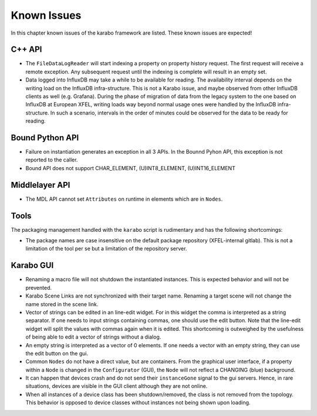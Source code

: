 .. _karaboKnownIssues:

************
Known Issues
************

In this chapter known issues of the karabo framework are listed. These
known issues are expected!

C++ API
=======

- The ``FileDataLogReader`` will start indexing a property on property history
  request. The first request will receive a remote exception. Any subsequent
  request until the indexing is complete will result in an empty set.

- Data logged into InfluxDB may take a while to be available for reading. The
  availability interval depends on the writing load on the InfluxDB
  infra-structure. This is not a Karabo issue, and maybe observed from other
  InfluxDB clients as well (e.g. Grafana). During the phase of migration of
  data from the legacy system to the one based on InfluxDB at European XFEL,
  writing loads way beyond normal usage ones were handled by the InfluxDB
  infra-structure. In such a scenario, intervals in the order of minutes could
  be observed for the data to be ready for reading.


Bound Python API
================

- Failure on instantiation generates an exception in all 3 APIs.
  In the Bounnd Pyhon API, this exception is not reported to the caller.
- Bound API does not support CHAR_ELEMENT, (U)INT8_ELEMENT, (U)INT16_ELEMENT

Middlelayer API
===============

- The MDL API cannot set ``Attributes`` on runtime in elements which are in ``Nodes``.

Tools
=====

The packaging management handled with the ``karabo`` script is rudimentary and has the following shortcomings:

- The package names are case insensitive on the default package repository (XFEL-internal gitlab).
  This is not a limitation of the tool per se but a limitation of the repository server.

Karabo GUI
==========

- Renaming a macro file will not shutdown the instantiated instances. This is
  expected behavior and will not be prevented.
- Karabo Scene Links are not synchronized with their target name. Renaming a
  target scene will not change the name stored in the scene link.
- Vector of strings can be edited in an line-edit widget. For in this widget
  the comma is interpreted as a string separator.
  If one needs to input strings containing commas, one should use the edit button.
  Note that the line-edit widget will split the values with commas again when
  it is edited. This shortcoming is outweighed by the usefulness of being able
  to edit a vector of strings without a dialog.
- An empty string is interpreted as a vector of 0 elements. If one needs a vector
  with an empty string, they can use the edit button on the gui.
- Common ``Nodes`` do not have a direct value, but are containers. From the
  graphical user interface, if a property within a ``Node`` is changed
  in the ``Configurator`` (GUI), the ``Node`` will not reflect a CHANGING
  (blue) background.
- It can happen that devices crash and do not send their ``instanceGone`` signal
  to the gui servers. Hence, in rare situations, devices are visible in the
  GUI client although they are not online.
- When all instances of a device class has been shutdown/removed, the class is
  not removed from the topology. This behavior is opposed to device classes
  without instances not being shown upon loading.
